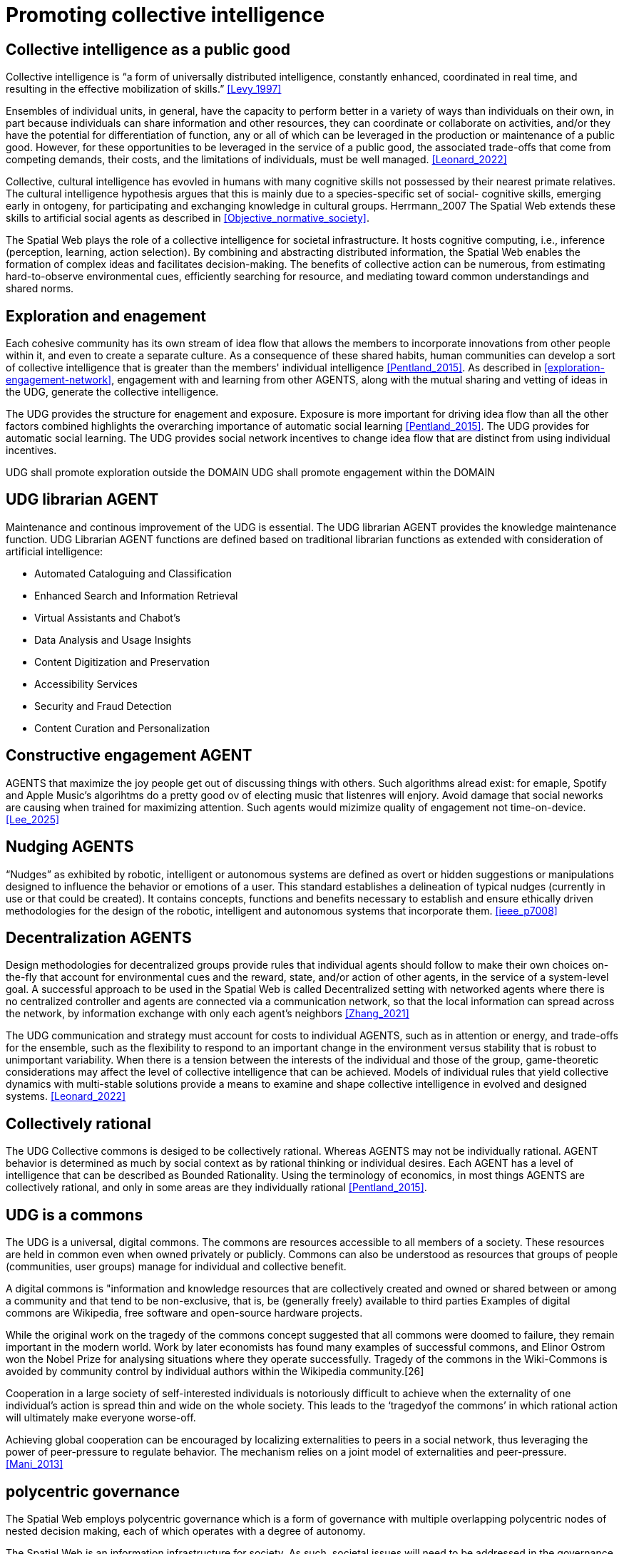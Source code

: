 = Promoting collective intelligence

== Collective intelligence as a public good

Collective intelligence is “a form of universally distributed intelligence, constantly enhanced, coordinated in real time, and resulting in the effective mobilization of skills.” <<Levy_1997>>

Ensembles of individual units, in general, have the capacity to perform better in a variety of ways than individuals on their own, in part because individuals can share information and other resources, they can coordinate or collaborate on activities, and/or they have the potential for differentiation of function, any or all of which can be leveraged in the production or maintenance of a public good. However, for these opportunities to be leveraged in the service of a public good, the associated trade-offs that come from competing demands, their costs, and the limitations of individuals, must be well managed. <<Leonard_2022>>

Collective, cultural intelligence has evovled in humans with many cognitive skills not possessed by their nearest primate relatives. The cultural intelligence hypothesis argues that this is mainly due to a species-specific set of social- cognitive skills, emerging early in ontogeny, for participating and exchanging knowledge in cultural groups. Herrmann_2007 The Spatial Web extends these skills to artificial social agents as described in <<Objective_normative_society>>.  

The Spatial Web plays the role of a collective intelligence for societal infrastructure. It hosts cognitive computing, i.e., inference (perception, learning, action selection). By combining and abstracting distributed information, the Spatial Web enables the formation of complex ideas and facilitates decision-making. The benefits of collective action can be numerous, from estimating hard-to-observe environmental cues, efficiently searching for resource, and mediating toward common understandings and shared norms. 


== Exploration and enagement 

Each cohesive community has its own stream of idea flow that allows the members to incorporate innovations from other people within it, and even to create a separate culture.  As a consequence of these shared habits, human communities can develop a sort of collective intelligence that is greater than the members' individual intelligence <<Pentland_2015>>. As described in <<exploration-engagement-network>>, engagement with and learning from other AGENTS, along with the mutual sharing and vetting of ideas in the UDG, generate the collective intelligence. 

The UDG provides the structure for enagement and exposure.  Exposure is more important for driving idea flow than all the other factors combined highlights the overarching importance of automatic social learning <<Pentland_2015>>.  The UDG provides for automatic social learning. The UDG provides social network incentives to change idea flow that are distinct from using individual incentives.

UDG shall promote exploration outside the DOMAIN
UDG shall promote engagement within the DOMAIN

== UDG librarian AGENT

Maintenance and continous improvement of the UDG is essential.  The UDG librarian AGENT provides the knowledge maintenance function.  UDG Librarian AGENT functions are defined based on traditional librarian functions as extended with consideration of artificial intelligence:

* Automated Cataloguing and Classification
* Enhanced Search and Information Retrieval
* Virtual Assistants and Chabot’s
* Data Analysis and Usage Insights
* Content Digitization and Preservation
* Accessibility Services
* Security and Fraud Detection
* Content Curation and Personalization

== Constructive engagement AGENT

AGENTS that maximize the joy people get out of discussing things with others.  Such algorithms alread exist: for emaple, Spotify and Apple Music's algorihtms do a pretty good ov of electing music that listenres will enjory. Avoid damage that social neworks are causing when trained for maximizing attention. Such agents would mizimize quality of engagement not time-on-device. <<Lee_2025>>

== Nudging AGENTS

“Nudges” as exhibited by robotic, intelligent or autonomous systems are defined as overt or hidden suggestions or manipulations designed to influence the behavior or emotions of a user. This standard establishes a delineation of typical nudges (currently in use or that could be created). It contains concepts, functions and benefits necessary to establish and ensure ethically driven methodologies for the design of the robotic, intelligent and autonomous systems that incorporate them. <<ieee_p7008>>


== Decentralization AGENTS

Design methodologies for decentralized groups provide rules that individual agents should follow to make their own choices on-the-fly that account for environmental cues and the reward, state, and/or action of other agents, in the service of a system-level goal. A successful approach to be used in the Spatial Web is called Decentralized setting with networked agents where there is no centralized controller and agents are connected via a communication network, so that the local information can spread across the network, by information exchange with only each agent’s neighbors <<Zhang_2021>>

The UDG communication and strategy must account for costs to individual AGENTS, such as in attention or energy, and trade-offs for the ensemble, such as the flexibility to respond to an important change in the environment versus stability that is robust to unimportant variability.   When there is a tension between the interests of the individual and those of the group, game-theoretic considerations may affect the level of collective intelligence that can be achieved.  Models of individual rules that yield collective dynamics with multi-stable solutions provide a means to examine and shape collective intelligence in evolved and designed systems. <<Leonard_2022>>

== Collectively rational

The UDG Collective commons is desiged to be collectively rational.  Whereas AGENTS may not be individually rational. AGENT behavior is determined as much by social context as by rational thinking or individual desires.  Each AGENT has a level of intelligence that can be described as Bounded Rationality. Using the terminology of economics, in most things AGENTS are collectively rational, and only in some areas are they individually rational <<Pentland_2015>>.

== UDG is a commons

The UDG is a universal, digital commons. The commons are resources accessible to all members of a society. These resources are held in common even when owned privately or publicly. Commons can also be understood as resources that groups of people (communities, user groups) manage for individual and collective benefit.

A digital commons is "information and knowledge resources that are collectively created and owned or shared between or among a community and that tend to be non-exclusive, that is, be (generally freely) available to third parties
Examples of digital commons are Wikipedia, free software and open-source hardware projects.

While the original work on the tragedy of the commons concept suggested that all commons were doomed to failure, they remain important in the modern world. Work by later economists has found many examples of successful commons, and Elinor Ostrom won the Nobel Prize for analysing situations where they operate successfully. Tragedy of the commons in the Wiki-Commons is avoided by community control by individual authors within the Wikipedia community.[26]

Cooperation in a large society of self-interested individuals is notoriously difficult to achieve when the externality of one individual’s action is spread thin and wide on the whole society. This leads to the ‘tragedyof the commons’ in which rational action will ultimately make everyone worse-off. 

Achieving global cooperation can be encouraged by localizing externalities to peers in a social network, thus leveraging the power of peer-pressure to regulate behavior. The mechanism relies on a joint model of externalities and peer-pressure.  <<Mani_2013>>


== polycentric governance 

The Spatial Web employs polycentric governance which is a form of governance with multiple overlapping polycentric nodes of nested decision making, each of which operates with a degree of autonomy.

The Spatial Web is an information infrastructure for society. As such, societal issues will need to be addressed in the governance of the Spatial Web, e.g., privacy, location information, trust, and self-sovereign identity.

Polycentric governance of the UDG must address the concerns identified in <<STD-1>>:

* Governance by legal authorities
* Governance for ethical development
* Governance for privacy.
* Governance of location information.
* Governance for identity management

While the UDG provides the computing and communication system consistent with these polycentric governance concerns, legal and orgnizational aspects are addressed in the Spatil Web Governance Recommended Practices (currently under development).


== Requirements and Recommendations

TBD

* udg computing node shall promote exploration and engagement
* udg agent entities shall promote exploration and engagement
* UDG and agents promote peer-pressure to promote cooperation
* UDG and agents promote nudging consistent with IEEE P7008
